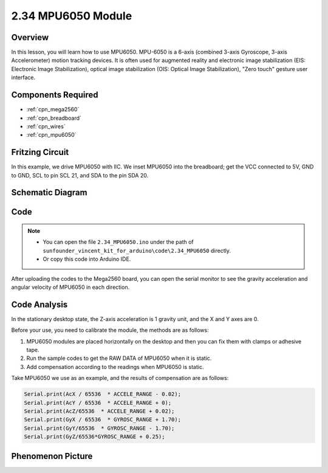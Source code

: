 .. _ar_mpu6050:

2.34 MPU6050 Module
====================

Overview
-------------

In this lesson, you will learn how to use MPU6050. MPU-6050 is a 6-axis
(combined 3-axis Gyroscope, 3-axis Accelerometer) motion tracking
devices. It is often used for augmented reality and electronic image
stabilization (EIS: Electronic Image Stabilization), optical image
stabilization (OIS: Optical Image Stabilization), "Zero touch" gesture
user interface.

Components Required
-------------------------

.. image:: img/Part_two_34.png

* :ref:`cpn_mega2560`
* :ref:`cpn_breadboard`
* :ref:`cpn_wires`
* :ref:`cpn_mpu6050`

Fritzing Circuit
------------------------

In this example, we drive MPU6050 with IIC. We inset MPU6050
into the breadboard; get the VCC connected to 5V, GND to GND, SCL to pin
SCL 21, and SDA to the pin SDA 20.

.. image:: img/image253.png
   :align: center

Schematic Diagram
----------------------

.. image:: img/image254.png
   :align: center

Code
-------------

.. note::

    * You can open the file ``2.34_MPU6050.ino`` under the path of ``sunfounder_vincent_kit_for_arduino\code\2.34_MPU6050`` directly.
    * Or copy this code into Arduino IDE.



.. raw:: html

   <iframe src=https://create.arduino.cc/editor/sunfounder01/7bfae41b-b651-41c2-830b-f2d9ea70efe8/preview?embed style="height:510px;width:100%;margin:10px 0" frameborder=0></iframe>

After uploading the codes to the Mega2560 board, you can open the serial
monitor to see the gravity acceleration and angular velocity of MPU6050
in each direction.

Code Analysis
--------------------

In the stationary desktop state, the Z-axis acceleration is 1 gravity
unit, and the X and Y axes are 0.

Before your use, you need to calibrate the module, the methods are as
follows:

1. MPU6050 modules are placed horizontally on the desktop and then you can
   fix them with clamps or adhesive tape.

2. Run the sample codes to get the RAW DATA of MPU6050 when it is static.

3. Add compensation according to the readings when MPU6050 is static.

Take MPU6050 we use as an example, and the results of compensation are
as follows:

.. code-block:: arduino

   Serial.print(AcX / 65536  * ACCELE_RANGE - 0.02); 
   Serial.print(AcY / 65536  * ACCELE_RANGE + 0);
   Serial.print(AcZ/65536  * ACCELE_RANGE + 0.02); 
   Serial.print(GyX / 65536  * GYROSC_RANGE + 1.70);
   Serial.print(GyY/65536  * GYROSC_RANGE - 1.70);
   Serial.print(GyZ/65536*GYROSC_RANGE + 0.25);

.. image:: img/Part_two_34_Code_Analysis.png
   :align: center

Phenomenon Picture
------------------------

.. image:: img/image257.jpeg
   :align: center